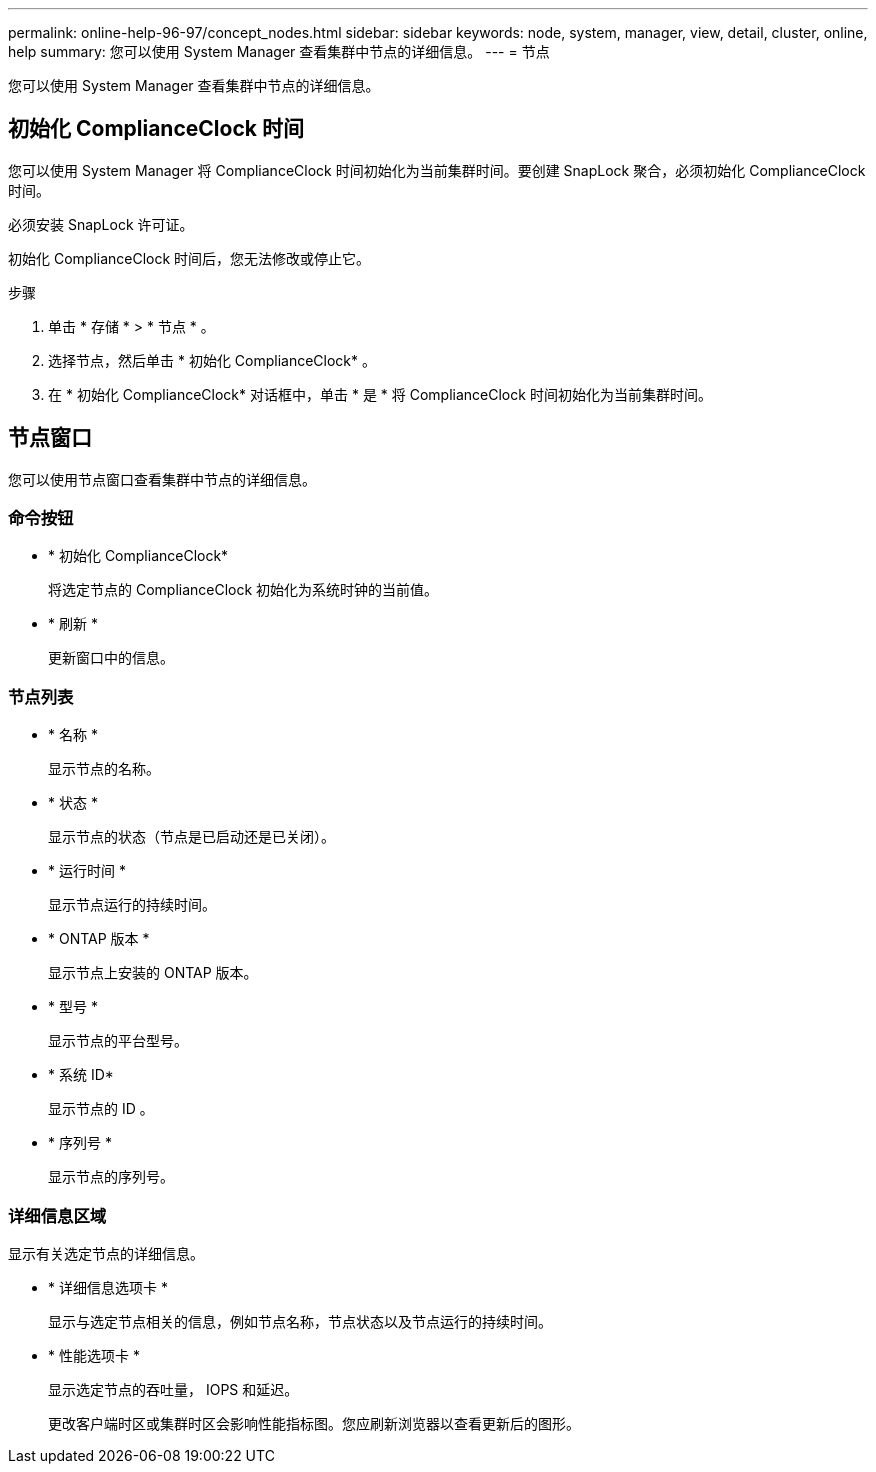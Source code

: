 ---
permalink: online-help-96-97/concept_nodes.html 
sidebar: sidebar 
keywords: node, system, manager, view, detail, cluster, online, help 
summary: 您可以使用 System Manager 查看集群中节点的详细信息。 
---
= 节点


[role="lead"]
您可以使用 System Manager 查看集群中节点的详细信息。



== 初始化 ComplianceClock 时间

您可以使用 System Manager 将 ComplianceClock 时间初始化为当前集群时间。要创建 SnapLock 聚合，必须初始化 ComplianceClock 时间。

必须安装 SnapLock 许可证。

初始化 ComplianceClock 时间后，您无法修改或停止它。

.步骤
. 单击 * 存储 * > * 节点 * 。
. 选择节点，然后单击 * 初始化 ComplianceClock* 。
. 在 * 初始化 ComplianceClock* 对话框中，单击 * 是 * 将 ComplianceClock 时间初始化为当前集群时间。




== 节点窗口

您可以使用节点窗口查看集群中节点的详细信息。



=== 命令按钮

* * 初始化 ComplianceClock*
+
将选定节点的 ComplianceClock 初始化为系统时钟的当前值。

* * 刷新 *
+
更新窗口中的信息。





=== 节点列表

* * 名称 *
+
显示节点的名称。

* * 状态 *
+
显示节点的状态（节点是已启动还是已关闭）。

* * 运行时间 *
+
显示节点运行的持续时间。

* * ONTAP 版本 *
+
显示节点上安装的 ONTAP 版本。

* * 型号 *
+
显示节点的平台型号。

* * 系统 ID*
+
显示节点的 ID 。

* * 序列号 *
+
显示节点的序列号。





=== 详细信息区域

显示有关选定节点的详细信息。

* * 详细信息选项卡 *
+
显示与选定节点相关的信息，例如节点名称，节点状态以及节点运行的持续时间。

* * 性能选项卡 *
+
显示选定节点的吞吐量， IOPS 和延迟。

+
更改客户端时区或集群时区会影响性能指标图。您应刷新浏览器以查看更新后的图形。


